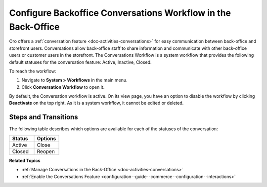 .. _system--workflows--conversations-backoffice-workflow:

Configure Backoffice Conversations Workflow in the Back-Office
==============================================================

Oro offers a :ref:`conversation feature <doc-activities-conversations>` for easy communication between back-office and storefront users. Conversations allow back-office staff to share information and communicate with other back-office users or customer users in the storefront. The Conversations Workflow is a system workflow that provides the following default statuses for the conversation feature: Active, Inactive, Closed.

.. image:: /user/img/system/workflows/conversations/activities-conversations-view.png
   :alt: Illustration of the workflow transition on a view page of a conversation

To reach the workflow:

1. Navigate to **System > Workflows** in the main menu.
2. Click **Conversation Workflow** to open it.

.. image:: /user/img/system/workflows/conversations/conversation-flow-grid.png
   :alt: Conversations workflow in the Workflow grid

By default, the Conversation workflow is active. On its view page, you have an option to disable the workflow by clicking **Deactivate** on the top right. As it is a system workflow, it cannot be edited or deleted.

Steps and Transitions
---------------------

The following table describes which options are available for each of the statuses of the conversation:

.. csv-table::
   :header: "Status", "Options"
   :widths: 15, 15

   "Active", "Close"
   "Closed","Reopen"

.. image:: /user/img/system/workflows/conversations/conversations-wf-view-page.png
   :alt: View page of the conversation workflow showing the workflow diagram with transitions and a button to deactivate the workflow

**Related Topics**

* :ref:`Manage Conversations in the Back-Office <doc-activities-conversations>`
* :ref:`Enable the Conversations Feature <configuration--guide--commerce--configuration--interactions>`